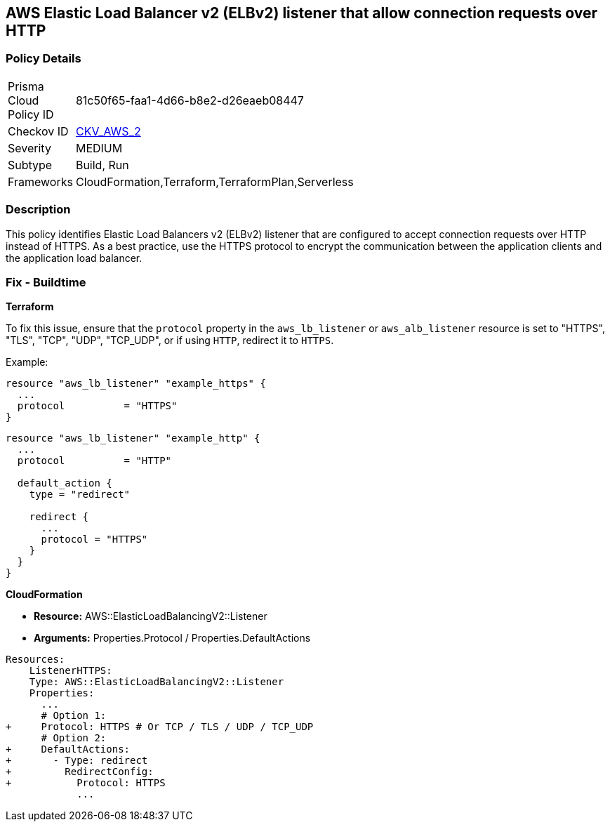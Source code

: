 == AWS Elastic Load Balancer v2 (ELBv2) listener that allow connection requests over HTTP


=== Policy Details 

[width=45%]
[cols="1,1"]
|=== 
|Prisma Cloud Policy ID 
| 81c50f65-faa1-4d66-b8e2-d26eaeb08447

|Checkov ID 
| https://github.com/bridgecrewio/checkov/tree/main/checkov/cloudformation/checks/resource/aws/ALBListenerHTTPS.py[CKV_AWS_2]

|Severity
|MEDIUM

|Subtype
|Build, Run

|Frameworks
|CloudFormation,Terraform,TerraformPlan,Serverless

|=== 



=== Description 

This policy identifies Elastic Load Balancers v2 (ELBv2) listener that are configured to accept connection requests over HTTP instead of HTTPS. As a best practice, use the HTTPS protocol to encrypt the communication between the application clients and the application load balancer.

=== Fix - Buildtime

*Terraform*

To fix this issue, ensure that the `protocol` property in the `aws_lb_listener` or `aws_alb_listener` resource is set to "HTTPS", "TLS", "TCP", "UDP", "TCP_UDP", or if using `HTTP`, redirect it to `HTTPS`.

Example:

[source,hcl]
----
resource "aws_lb_listener" "example_https" {
  ...
  protocol          = "HTTPS"
}
----

[source,hcl]
----
resource "aws_lb_listener" "example_http" {
  ...
  protocol          = "HTTP"

  default_action {
    type = "redirect"

    redirect {
      ...
      protocol = "HTTPS"
    }
  }
}
----


*CloudFormation* 


* *Resource:* AWS::ElasticLoadBalancingV2::Listener
* *Arguments:* Properties.Protocol / Properties.DefaultActions


[source,yaml]
----
Resources:
    ListenerHTTPS:
    Type: AWS::ElasticLoadBalancingV2::Listener
    Properties:
      ...
      # Option 1:
+     Protocol: HTTPS # Or TCP / TLS / UDP / TCP_UDP
      # Option 2:
+     DefaultActions:
+       - Type: redirect
+         RedirectConfig:
+           Protocol: HTTPS
            ...
----
